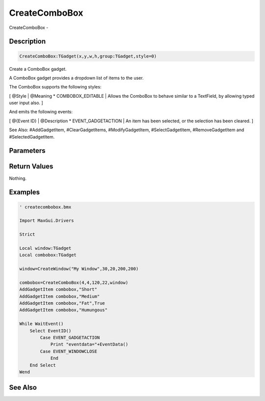 .. _func_maxgui_combo boxes_createcombobox:

==============
CreateComboBox
==============

CreateComboBox - 

Description
===========

.. code-block:: blitzmax

    CreateComboBox:TGadget(x,y,w,h,group:TGadget,style=0)

Create a ComboBox gadget.

A ComboBox gadget provides a dropdown list of items to the user.

The ComboBox supports the following styles:

[ @Style | @Meaning
* COMBOBOX_EDITABLE | Allows the ComboBox to behave similar to a TextField, by allowing typed user input also.
]

And emits the following events:

[ @{Event ID} | @Description
* EVENT_GADGETACTION | An item has been selected, or the selection has been cleared.
]



See Also: #AddGadgetItem, #ClearGadgetItems, #ModifyGadgetItem, #SelectGadgetItem,
#RemoveGadgetItem and #SelectedGadgetItem.

Parameters
==========

Return Values
=============

Nothing.

Examples
========

.. code-block:: blitzmax

    ' createcombobox.bmx
    
    Import MaxGui.Drivers
    
    Strict 
    
    Local window:TGadget
    Local combobox:TGadget
    
    window=CreateWindow("My Window",30,20,200,200)
    
    combobox=CreateComboBox(4,4,120,22,window)
    AddGadgetItem combobox,"Short"
    AddGadgetItem combobox,"Medium"
    AddGadgetItem combobox,"Fat",True
    AddGadgetItem combobox,"Humungous"
    
    While WaitEvent()
        Select EventID()
            Case EVENT_GADGETACTION
                Print "eventdata="+EventData()
            Case EVENT_WINDOWCLOSE
                End
        End Select
    Wend

See Also
========



